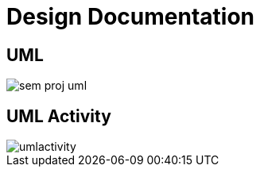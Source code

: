 = Design Documentation





== UML

image::/assets/sem_proj_uml.svg[]

== UML Activity

image::/assets/umlactivity.svg[]






